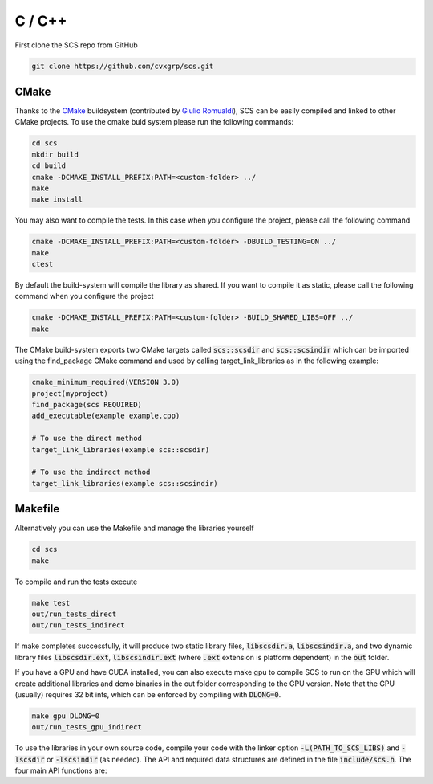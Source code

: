 .. _c_install:

C / C++
=======

First clone the SCS repo from GitHub

.. code:: bash

  git clone https://github.com/cvxgrp/scs.git

CMake
^^^^^

Thanks to the `CMake <cmake.org>`_ buildsystem (contributed by `Giulio Romualdi
<https://github.com/GiulioRomualdi>`__), SCS can be easily compiled and linked
to other CMake projects. To use the cmake buld system please run the following
commands:

.. code:: bash

  cd scs
  mkdir build
  cd build
  cmake -DCMAKE_INSTALL_PREFIX:PATH=<custom-folder> ../
  make
  make install

You may also want to compile the tests. In this case when you configure the
project, please call the following command

.. code:: bash

  cmake -DCMAKE_INSTALL_PREFIX:PATH=<custom-folder> -DBUILD_TESTING=ON ../
  make
  ctest

By default the build-system will compile the library as shared. If you want to
compile it as static, please call the following command when you configure the
project

.. code:: bash

  cmake -DCMAKE_INSTALL_PREFIX:PATH=<custom-folder> -BUILD_SHARED_LIBS=OFF ../
  make

The CMake build-system exports two CMake targets called :code:`scs::scsdir` and
:code:`scs::scsindir` which can be imported using the find_package CMake command and
used by calling target_link_libraries as in the following example:

.. code:: bash

  cmake_minimum_required(VERSION 3.0)
  project(myproject)
  find_package(scs REQUIRED)
  add_executable(example example.cpp)

  # To use the direct method
  target_link_libraries(example scs::scsdir)

  # To use the indirect method
  target_link_libraries(example scs::scsindir)

Makefile
^^^^^^^^
Alternatively you can use the Makefile and manage the libraries yourself 

.. code:: bash

  cd scs
  make


To compile and run the tests execute

.. code:: bash

  make test
  out/run_tests_direct
  out/run_tests_indirect

If make completes successfully, it will produce two static library files,
:code:`libscsdir.a`, :code:`libscsindir.a`, and two dynamic library files
:code:`libscsdir.ext`, :code:`libscsindir.ext` (where :code:`.ext` extension is
platform dependent) in the :code:`out` folder.  

If you have a GPU and have CUDA installed, you can also execute make gpu to
compile SCS to run on the GPU which will create additional libraries and demo
binaries in the out folder corresponding to the GPU version.  Note that the GPU
(usually) requires 32 bit ints, which can be enforced by compiling with
:code:`DLONG=0`.

.. code:: bash

  make gpu DLONG=0
  out/run_tests_gpu_indirect

To use the libraries in your own source code, compile your code with the linker
option :code:`-L(PATH_TO_SCS_LIBS)` and :code:`-lscsdir` or :code:`-lscsindir`
(as needed). The API and required data structures are defined in the file
:code:`include/scs.h`. The four main API functions are:

